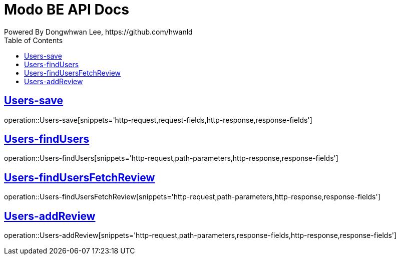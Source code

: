 = Modo BE API Docs
Powered By Dongwhwan Lee, https://github.com/hwanld
:doctype: book
:icons: font
:source-highlighter: highlightjs
:toc: left
:toclevels: 1
:sectlinks:

[[Users-save]]
== Users-save

operation::Users-save[snippets='http-request,request-fields,http-response,response-fields']

[[Users-findUsers]]
== Users-findUsers

operation::Users-findUsers[snippets='http-request,path-parameters,http-response,response-fields']

[[Users-findUsersFetchReview]]
== Users-findUsersFetchReview

operation::Users-findUsersFetchReview[snippets='http-request,path-parameters,http-response,response-fields']

[[Users-addReview]]
== Users-addReview

operation::Users-addReview[snippets='http-request,path-parameters,response-fields,http-response,response-fields']